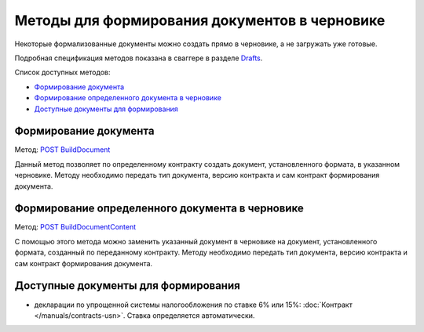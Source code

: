 .. _Drafts: http://extern-api.testkontur.ru/swagger/ui/index#/Drafts
.. _`POST BuildDocument`: http://extern-api.testkontur.ru/swagger/ui/index#/Drafts/DraftDocumentBuild_CreateDocumentWithBuildContentFromFormat
.. _`POST BuildDocumentContent`: http://extern-api.testkontur.ru/swagger/ui/index#/Drafts/DraftDocumentBuild_BuildContentFromFormat


Методы для формирования документов в черновике
==============================================

Некоторые формализованные документы можно создать прямо в черновике, а не загружать уже готовые.

Подробная спецификация методов показана в сваггере в разделе Drafts_.

Список доступных методов:

* `Формирование документа`_
* `Формирование определенного документа в черновике`_
* `Доступные документы для формирования`_


Формирование документа
-----------------------

Метод: `POST BuildDocument`_

Данный метод позволяет по определенному контракту создать документ, установленного формата, в указанном черновике. Методу необходимо передать тип документа, версию контракта и сам контракт формирования документа.

Формирование определенного документа в черновике
------------------------------------------------

Метод: `POST BuildDocumentContent`_

С помощью этого метода можно заменить указанный документ в черновике на документ, установленного формата, созданный по переданному контракту. Методу необходимо передать тип документа, версию контракта и сам контракт формирования документа. 

Доступные документы для формирования
------------------------------------

* декларации по упрощенной системы налогообложения по ставке 6% или 15%: :doc:`Контракт </manuals/contracts-usn>`. Ставка определяется автоматически. 
